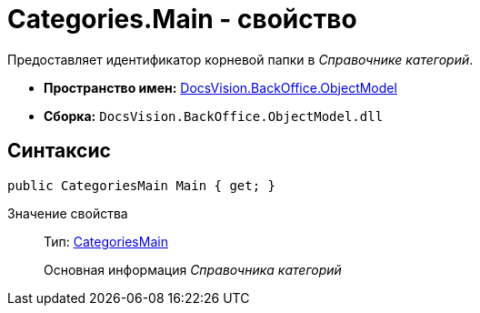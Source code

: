 = Categories.Main - свойство

Предоставляет идентификатор корневой папки в _Справочнике категорий_.

* *Пространство имен:* xref:api/DocsVision/Platform/ObjectModel/ObjectModel_NS.adoc[DocsVision.BackOffice.ObjectModel]
* *Сборка:* `DocsVision.BackOffice.ObjectModel.dll`

== Синтаксис

[source,csharp]
----
public CategoriesMain Main { get; }
----

Значение свойства::
Тип: xref:api/DocsVision/BackOffice/ObjectModel/CategoriesMain_CL.adoc[CategoriesMain]
+
Основная информация _Справочника категорий_
